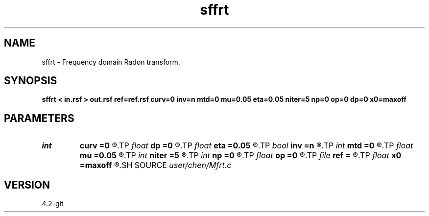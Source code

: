 .TH sffrt 1  "APRIL 2023" Madagascar "Madagascar Manuals"
.SH NAME
sffrt \- Frequency domain Radon transform. 
.SH SYNOPSIS
.B sffrt < in.rsf > out.rsf ref=ref.rsf curv=0 inv=n mtd=0 mu=0.05 eta=0.05 niter=5 np=0 op=0 dp=0 x0=maxoff
.SH PARAMETERS
.PD 0
.TP
.I int    
.B curv
.B =0
.R  	0: linear; 1:parabolic
.TP
.I float  
.B dp
.B =0
.R  	stepout interval
.TP
.I float  
.B eta
.B =0.05
.R  	eta: for fhrt, fcrt
.TP
.I bool   
.B inv
.B =n
.R  [y/n]	if y, perform inverse operation
.TP
.I int    
.B mtd
.B =0
.R  	0: fart; 1:firt; 2:fhrt; 3:fcrt
.TP
.I float  
.B mu
.B =0.05
.R  	mu: for firt, fhrt, fcrt
.TP
.I int    
.B niter
.B =5
.R  	sparse iterations: for fhrt, fcrt
.TP
.I int    
.B np
.B =0
.R  	stepout number
.TP
.I float  
.B op
.B =0
.R  	first stepout (moveout at "ref")
.TP
.I file   
.B ref
.B =
.R  	auxiliary input file name
.TP
.I float  
.B x0
.B =maxoff
.R  	reference offset
.SH SOURCE
.I user/chen/Mfrt.c
.SH VERSION
4.2-git
